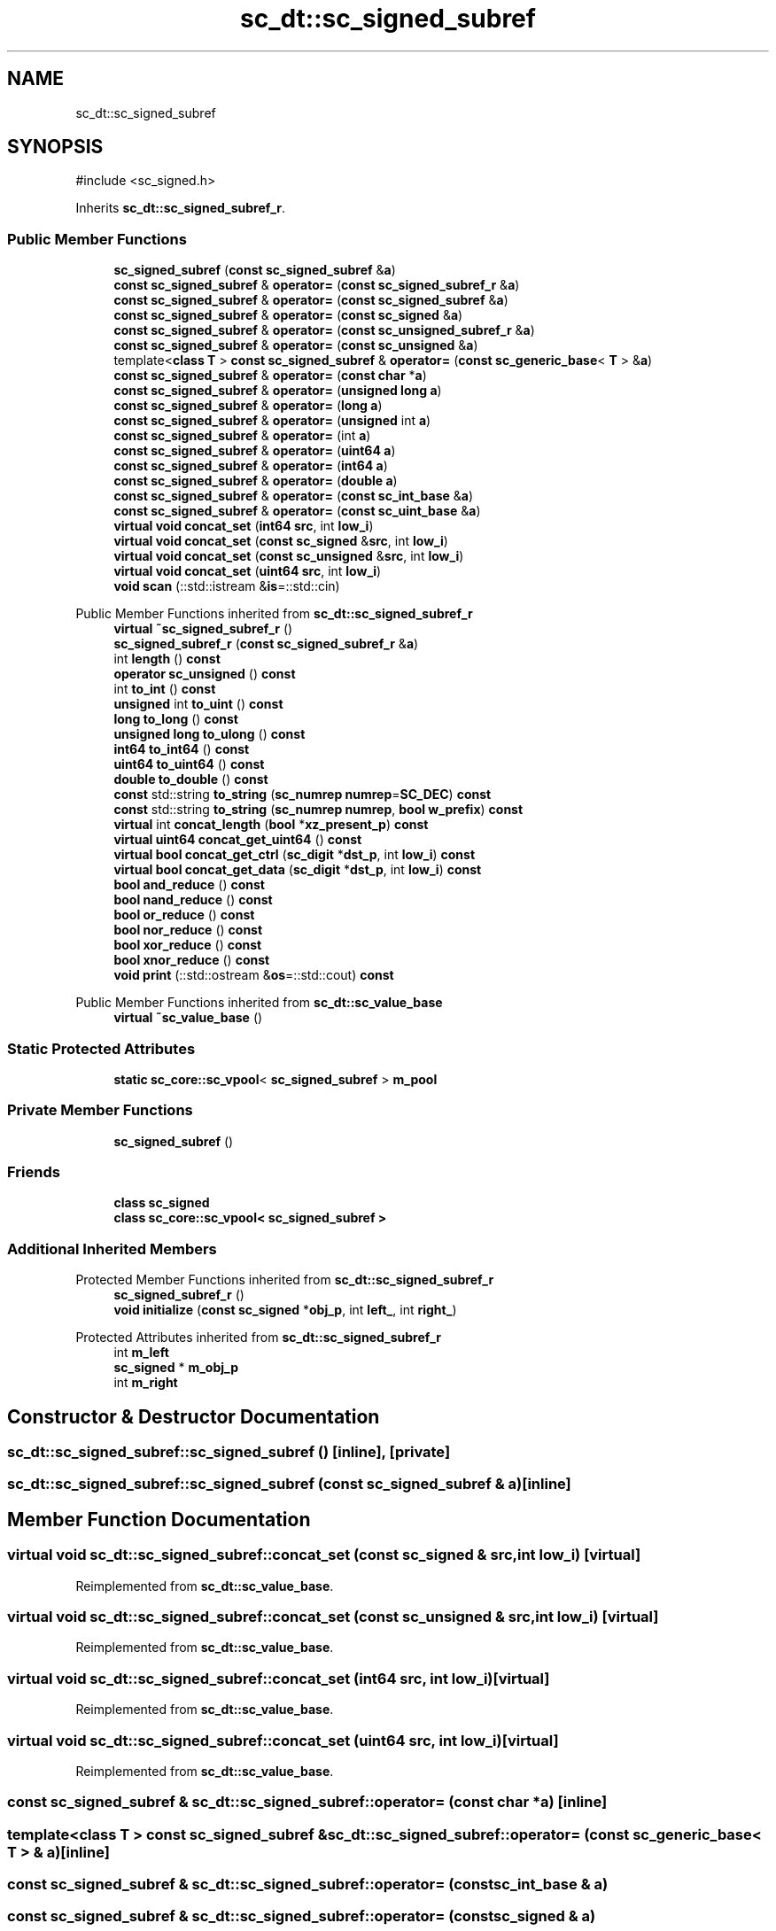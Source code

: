 .TH "sc_dt::sc_signed_subref" 3 "VHDL simulator" \" -*- nroff -*-
.ad l
.nh
.SH NAME
sc_dt::sc_signed_subref
.SH SYNOPSIS
.br
.PP
.PP
\fR#include <sc_signed\&.h>\fP
.PP
Inherits \fBsc_dt::sc_signed_subref_r\fP\&.
.SS "Public Member Functions"

.in +1c
.ti -1c
.RI "\fBsc_signed_subref\fP (\fBconst\fP \fBsc_signed_subref\fP &\fBa\fP)"
.br
.ti -1c
.RI "\fBconst\fP \fBsc_signed_subref\fP & \fBoperator=\fP (\fBconst\fP \fBsc_signed_subref_r\fP &\fBa\fP)"
.br
.ti -1c
.RI "\fBconst\fP \fBsc_signed_subref\fP & \fBoperator=\fP (\fBconst\fP \fBsc_signed_subref\fP &\fBa\fP)"
.br
.ti -1c
.RI "\fBconst\fP \fBsc_signed_subref\fP & \fBoperator=\fP (\fBconst\fP \fBsc_signed\fP &\fBa\fP)"
.br
.ti -1c
.RI "\fBconst\fP \fBsc_signed_subref\fP & \fBoperator=\fP (\fBconst\fP \fBsc_unsigned_subref_r\fP &\fBa\fP)"
.br
.ti -1c
.RI "\fBconst\fP \fBsc_signed_subref\fP & \fBoperator=\fP (\fBconst\fP \fBsc_unsigned\fP &\fBa\fP)"
.br
.ti -1c
.RI "template<\fBclass\fP \fBT\fP > \fBconst\fP \fBsc_signed_subref\fP & \fBoperator=\fP (\fBconst\fP \fBsc_generic_base\fP< \fBT\fP > &\fBa\fP)"
.br
.ti -1c
.RI "\fBconst\fP \fBsc_signed_subref\fP & \fBoperator=\fP (\fBconst\fP \fBchar\fP *\fBa\fP)"
.br
.ti -1c
.RI "\fBconst\fP \fBsc_signed_subref\fP & \fBoperator=\fP (\fBunsigned\fP \fBlong\fP \fBa\fP)"
.br
.ti -1c
.RI "\fBconst\fP \fBsc_signed_subref\fP & \fBoperator=\fP (\fBlong\fP \fBa\fP)"
.br
.ti -1c
.RI "\fBconst\fP \fBsc_signed_subref\fP & \fBoperator=\fP (\fBunsigned\fP int \fBa\fP)"
.br
.ti -1c
.RI "\fBconst\fP \fBsc_signed_subref\fP & \fBoperator=\fP (int \fBa\fP)"
.br
.ti -1c
.RI "\fBconst\fP \fBsc_signed_subref\fP & \fBoperator=\fP (\fBuint64\fP \fBa\fP)"
.br
.ti -1c
.RI "\fBconst\fP \fBsc_signed_subref\fP & \fBoperator=\fP (\fBint64\fP \fBa\fP)"
.br
.ti -1c
.RI "\fBconst\fP \fBsc_signed_subref\fP & \fBoperator=\fP (\fBdouble\fP \fBa\fP)"
.br
.ti -1c
.RI "\fBconst\fP \fBsc_signed_subref\fP & \fBoperator=\fP (\fBconst\fP \fBsc_int_base\fP &\fBa\fP)"
.br
.ti -1c
.RI "\fBconst\fP \fBsc_signed_subref\fP & \fBoperator=\fP (\fBconst\fP \fBsc_uint_base\fP &\fBa\fP)"
.br
.ti -1c
.RI "\fBvirtual\fP \fBvoid\fP \fBconcat_set\fP (\fBint64\fP \fBsrc\fP, int \fBlow_i\fP)"
.br
.ti -1c
.RI "\fBvirtual\fP \fBvoid\fP \fBconcat_set\fP (\fBconst\fP \fBsc_signed\fP &\fBsrc\fP, int \fBlow_i\fP)"
.br
.ti -1c
.RI "\fBvirtual\fP \fBvoid\fP \fBconcat_set\fP (\fBconst\fP \fBsc_unsigned\fP &\fBsrc\fP, int \fBlow_i\fP)"
.br
.ti -1c
.RI "\fBvirtual\fP \fBvoid\fP \fBconcat_set\fP (\fBuint64\fP \fBsrc\fP, int \fBlow_i\fP)"
.br
.ti -1c
.RI "\fBvoid\fP \fBscan\fP (::std::istream &\fBis\fP=::std::cin)"
.br
.in -1c

Public Member Functions inherited from \fBsc_dt::sc_signed_subref_r\fP
.in +1c
.ti -1c
.RI "\fBvirtual\fP \fB~sc_signed_subref_r\fP ()"
.br
.ti -1c
.RI "\fBsc_signed_subref_r\fP (\fBconst\fP \fBsc_signed_subref_r\fP &\fBa\fP)"
.br
.ti -1c
.RI "int \fBlength\fP () \fBconst\fP"
.br
.ti -1c
.RI "\fBoperator sc_unsigned\fP () \fBconst\fP"
.br
.ti -1c
.RI "int \fBto_int\fP () \fBconst\fP"
.br
.ti -1c
.RI "\fBunsigned\fP int \fBto_uint\fP () \fBconst\fP"
.br
.ti -1c
.RI "\fBlong\fP \fBto_long\fP () \fBconst\fP"
.br
.ti -1c
.RI "\fBunsigned\fP \fBlong\fP \fBto_ulong\fP () \fBconst\fP"
.br
.ti -1c
.RI "\fBint64\fP \fBto_int64\fP () \fBconst\fP"
.br
.ti -1c
.RI "\fBuint64\fP \fBto_uint64\fP () \fBconst\fP"
.br
.ti -1c
.RI "\fBdouble\fP \fBto_double\fP () \fBconst\fP"
.br
.ti -1c
.RI "\fBconst\fP std::string \fBto_string\fP (\fBsc_numrep\fP \fBnumrep\fP=\fBSC_DEC\fP) \fBconst\fP"
.br
.ti -1c
.RI "\fBconst\fP std::string \fBto_string\fP (\fBsc_numrep\fP \fBnumrep\fP, \fBbool\fP \fBw_prefix\fP) \fBconst\fP"
.br
.ti -1c
.RI "\fBvirtual\fP int \fBconcat_length\fP (\fBbool\fP *\fBxz_present_p\fP) \fBconst\fP"
.br
.ti -1c
.RI "\fBvirtual\fP \fBuint64\fP \fBconcat_get_uint64\fP () \fBconst\fP"
.br
.ti -1c
.RI "\fBvirtual\fP \fBbool\fP \fBconcat_get_ctrl\fP (\fBsc_digit\fP *\fBdst_p\fP, int \fBlow_i\fP) \fBconst\fP"
.br
.ti -1c
.RI "\fBvirtual\fP \fBbool\fP \fBconcat_get_data\fP (\fBsc_digit\fP *\fBdst_p\fP, int \fBlow_i\fP) \fBconst\fP"
.br
.ti -1c
.RI "\fBbool\fP \fBand_reduce\fP () \fBconst\fP"
.br
.ti -1c
.RI "\fBbool\fP \fBnand_reduce\fP () \fBconst\fP"
.br
.ti -1c
.RI "\fBbool\fP \fBor_reduce\fP () \fBconst\fP"
.br
.ti -1c
.RI "\fBbool\fP \fBnor_reduce\fP () \fBconst\fP"
.br
.ti -1c
.RI "\fBbool\fP \fBxor_reduce\fP () \fBconst\fP"
.br
.ti -1c
.RI "\fBbool\fP \fBxnor_reduce\fP () \fBconst\fP"
.br
.ti -1c
.RI "\fBvoid\fP \fBprint\fP (::std::ostream &\fBos\fP=::std::cout) \fBconst\fP"
.br
.in -1c

Public Member Functions inherited from \fBsc_dt::sc_value_base\fP
.in +1c
.ti -1c
.RI "\fBvirtual\fP \fB~sc_value_base\fP ()"
.br
.in -1c
.SS "Static Protected Attributes"

.in +1c
.ti -1c
.RI "\fBstatic\fP \fBsc_core::sc_vpool\fP< \fBsc_signed_subref\fP > \fBm_pool\fP"
.br
.in -1c
.SS "Private Member Functions"

.in +1c
.ti -1c
.RI "\fBsc_signed_subref\fP ()"
.br
.in -1c
.SS "Friends"

.in +1c
.ti -1c
.RI "\fBclass\fP \fBsc_signed\fP"
.br
.ti -1c
.RI "\fBclass\fP \fBsc_core::sc_vpool< sc_signed_subref >\fP"
.br
.in -1c
.SS "Additional Inherited Members"


Protected Member Functions inherited from \fBsc_dt::sc_signed_subref_r\fP
.in +1c
.ti -1c
.RI "\fBsc_signed_subref_r\fP ()"
.br
.ti -1c
.RI "\fBvoid\fP \fBinitialize\fP (\fBconst\fP \fBsc_signed\fP *\fBobj_p\fP, int \fBleft_\fP, int \fBright_\fP)"
.br
.in -1c

Protected Attributes inherited from \fBsc_dt::sc_signed_subref_r\fP
.in +1c
.ti -1c
.RI "int \fBm_left\fP"
.br
.ti -1c
.RI "\fBsc_signed\fP * \fBm_obj_p\fP"
.br
.ti -1c
.RI "int \fBm_right\fP"
.br
.in -1c
.SH "Constructor & Destructor Documentation"
.PP 
.SS "sc_dt::sc_signed_subref::sc_signed_subref ()\fR [inline]\fP, \fR [private]\fP"

.SS "sc_dt::sc_signed_subref::sc_signed_subref (\fBconst\fP \fBsc_signed_subref\fP & a)\fR [inline]\fP"

.SH "Member Function Documentation"
.PP 
.SS "\fBvirtual\fP \fBvoid\fP sc_dt::sc_signed_subref::concat_set (\fBconst\fP \fBsc_signed\fP & src, int low_i)\fR [virtual]\fP"

.PP
Reimplemented from \fBsc_dt::sc_value_base\fP\&.
.SS "\fBvirtual\fP \fBvoid\fP sc_dt::sc_signed_subref::concat_set (\fBconst\fP \fBsc_unsigned\fP & src, int low_i)\fR [virtual]\fP"

.PP
Reimplemented from \fBsc_dt::sc_value_base\fP\&.
.SS "\fBvirtual\fP \fBvoid\fP sc_dt::sc_signed_subref::concat_set (\fBint64\fP src, int low_i)\fR [virtual]\fP"

.PP
Reimplemented from \fBsc_dt::sc_value_base\fP\&.
.SS "\fBvirtual\fP \fBvoid\fP sc_dt::sc_signed_subref::concat_set (\fBuint64\fP src, int low_i)\fR [virtual]\fP"

.PP
Reimplemented from \fBsc_dt::sc_value_base\fP\&.
.SS "\fBconst\fP \fBsc_signed_subref\fP & sc_dt::sc_signed_subref::operator= (\fBconst\fP \fBchar\fP * a)\fR [inline]\fP"

.SS "template<\fBclass\fP \fBT\fP > \fBconst\fP \fBsc_signed_subref\fP & sc_dt::sc_signed_subref::operator= (\fBconst\fP \fBsc_generic_base\fP< \fBT\fP > & a)\fR [inline]\fP"

.SS "\fBconst\fP \fBsc_signed_subref\fP & sc_dt::sc_signed_subref::operator= (\fBconst\fP \fBsc_int_base\fP & a)"

.SS "\fBconst\fP \fBsc_signed_subref\fP & sc_dt::sc_signed_subref::operator= (\fBconst\fP \fBsc_signed\fP & a)"

.SS "\fBconst\fP \fBsc_signed_subref\fP & sc_dt::sc_signed_subref::operator= (\fBconst\fP \fBsc_signed_subref\fP & a)"

.SS "\fBconst\fP \fBsc_signed_subref\fP & sc_dt::sc_signed_subref::operator= (\fBconst\fP \fBsc_signed_subref_r\fP & a)"

.SS "\fBconst\fP \fBsc_signed_subref\fP & sc_dt::sc_signed_subref::operator= (\fBconst\fP \fBsc_uint_base\fP & a)"

.SS "\fBconst\fP \fBsc_signed_subref\fP & sc_dt::sc_signed_subref::operator= (\fBconst\fP \fBsc_unsigned\fP & a)"

.SS "\fBconst\fP \fBsc_signed_subref\fP & sc_dt::sc_signed_subref::operator= (\fBconst\fP \fBsc_unsigned_subref_r\fP & a)"

.SS "\fBconst\fP \fBsc_signed_subref\fP & sc_dt::sc_signed_subref::operator= (\fBdouble\fP a)"

.SS "\fBconst\fP \fBsc_signed_subref\fP & sc_dt::sc_signed_subref::operator= (int a)\fR [inline]\fP"

.SS "\fBconst\fP \fBsc_signed_subref\fP & sc_dt::sc_signed_subref::operator= (\fBint64\fP a)"

.SS "\fBconst\fP \fBsc_signed_subref\fP & sc_dt::sc_signed_subref::operator= (\fBlong\fP a)"

.SS "\fBconst\fP \fBsc_signed_subref\fP & sc_dt::sc_signed_subref::operator= (\fBuint64\fP a)"

.SS "\fBconst\fP \fBsc_signed_subref\fP & sc_dt::sc_signed_subref::operator= (\fBunsigned\fP int a)\fR [inline]\fP"

.SS "\fBconst\fP \fBsc_signed_subref\fP & sc_dt::sc_signed_subref::operator= (\fBunsigned\fP \fBlong\fP a)"

.SS "\fBvoid\fP sc_dt::sc_signed_subref::scan (::std::istream & is = \fR::std::cin\fP)"

.SH "Friends And Related Symbol Documentation"
.PP 
.SS "\fBfriend\fP \fBclass\fP \fBsc_core::sc_vpool\fP< \fBsc_signed_subref\fP >\fR [friend]\fP"

.SS "\fBfriend\fP \fBclass\fP \fBsc_signed\fP\fR [friend]\fP"

.SH "Member Data Documentation"
.PP 
.SS "\fBsc_core::sc_vpool\fP<\fBsc_signed_subref\fP> sc_dt::sc_signed_subref::m_pool\fR [static]\fP, \fR [protected]\fP"


.SH "Author"
.PP 
Generated automatically by Doxygen for VHDL simulator from the source code\&.
